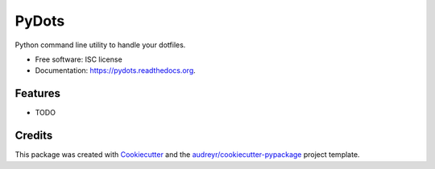 ===============================
PyDots
===============================

.. image:: https://img.shields.io/pypi/v/pydots.svg
        :target: https://pypi.python.org/pypi/pydots

.. image:: https://img.shields.io/travis/xolan/pydots.svg
        :target: https://travis-ci.org/xolan/pydots

.. image:: https://readthedocs.org/projects/pydots/badge/?version=latest
        :target: https://readthedocs.org/projects/pydots/?badge=latest
        :alt: Documentation Status


Python command line utility to handle your dotfiles.

* Free software: ISC license
* Documentation: https://pydots.readthedocs.org.

Features
--------

* TODO

Credits
---------

This package was created with Cookiecutter_ and the `audreyr/cookiecutter-pypackage`_ project template.

.. _Cookiecutter: https://github.com/audreyr/cookiecutter
.. _`audreyr/cookiecutter-pypackage`: https://github.com/audreyr/cookiecutter-pypackage
